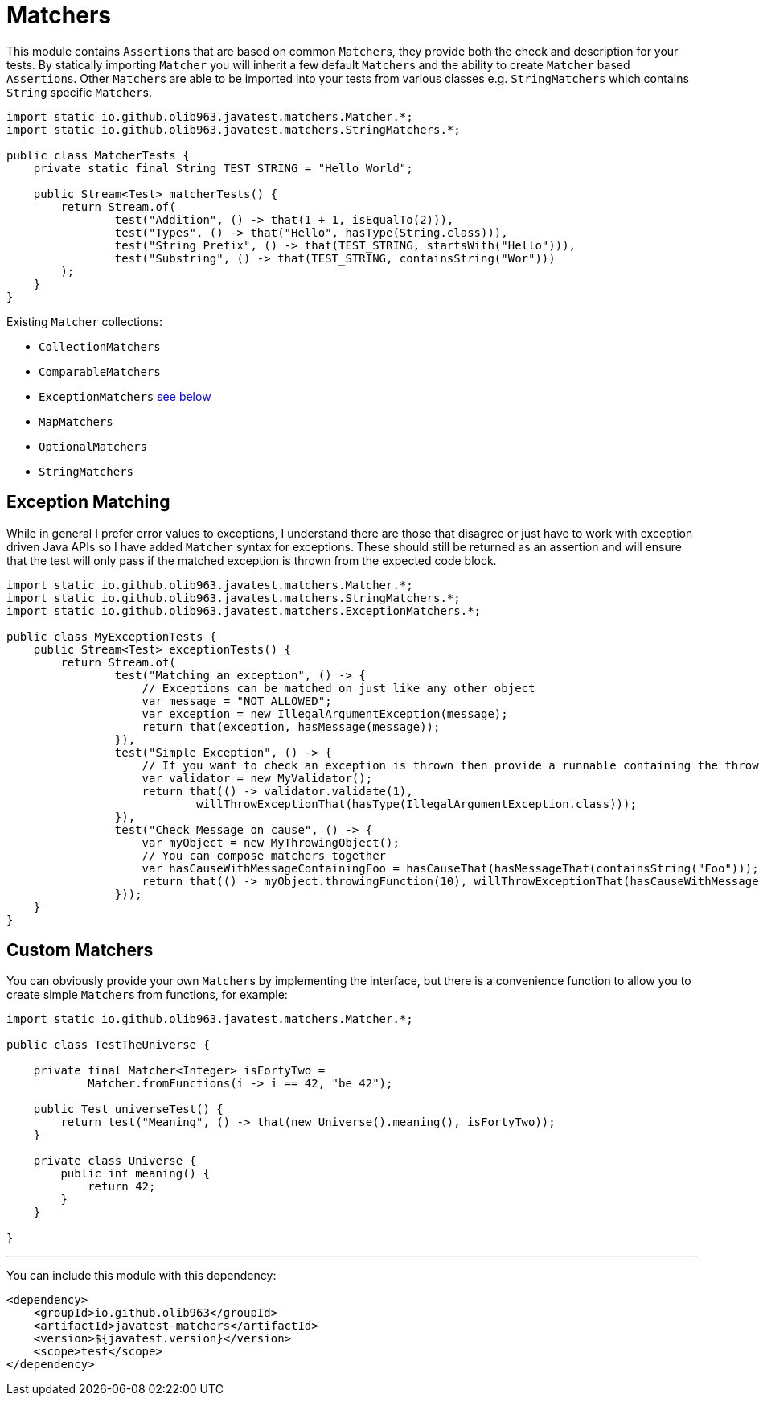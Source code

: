 = Matchers

This module contains ``Assertion``s that are based on common ``Matcher``s, they provide both the check and description for your tests.
By statically importing `Matcher` you will inherit a few default ``Matcher``s and the ability to create `Matcher` based ``Assertion``s. Other ``Matcher``s are
able to be imported into your tests from various classes e.g. `StringMatchers` which contains `String` specific ``Matcher``s.

[source, java]
----
import static io.github.olib963.javatest.matchers.Matcher.*;
import static io.github.olib963.javatest.matchers.StringMatchers.*;

public class MatcherTests {
    private static final String TEST_STRING = "Hello World";

    public Stream<Test> matcherTests() {
        return Stream.of(
                test("Addition", () -> that(1 + 1, isEqualTo(2))),
                test("Types", () -> that("Hello", hasType(String.class))),
                test("String Prefix", () -> that(TEST_STRING, startsWith("Hello"))),
                test("Substring", () -> that(TEST_STRING, containsString("Wor")))
        );
    }
}
----

Existing `Matcher` collections:

* `CollectionMatchers`
* `ComparableMatchers`
* `ExceptionMatchers` <<Exception Matching,see below>>
* `MapMatchers`
* `OptionalMatchers`
* `StringMatchers`

== Exception Matching

While in general I prefer error values to exceptions, I understand there are those that disagree or just have to work with
exception driven Java APIs so I have added `Matcher` syntax for exceptions. These should still be returned as an assertion and will
ensure that the test will only pass if the matched exception is thrown from the expected code block.

[source, java]
----
import static io.github.olib963.javatest.matchers.Matcher.*;
import static io.github.olib963.javatest.matchers.StringMatchers.*;
import static io.github.olib963.javatest.matchers.ExceptionMatchers.*;

public class MyExceptionTests {
    public Stream<Test> exceptionTests() {
        return Stream.of(
                test("Matching an exception", () -> {
                    // Exceptions can be matched on just like any other object
                    var message = "NOT ALLOWED";
                    var exception = new IllegalArgumentException(message);
                    return that(exception, hasMessage(message));
                }),
                test("Simple Exception", () -> {
                    // If you want to check an exception is thrown then provide a runnable containing the throwing method
                    var validator = new MyValidator();
                    return that(() -> validator.validate(1),
                            willThrowExceptionThat(hasType(IllegalArgumentException.class)));
                }),
                test("Check Message on cause", () -> {
                    var myObject = new MyThrowingObject();
                    // You can compose matchers together
                    var hasCauseWithMessageContainingFoo = hasCauseThat(hasMessageThat(containsString("Foo")));
                    return that(() -> myObject.throwingFunction(10), willThrowExceptionThat(hasCauseWithMessageContainingFoo));
                }));
    }
}
----

== Custom Matchers

You can obviously provide your own ``Matcher``s by implementing the interface, but there is a convenience function to allow you
to create simple ``Matcher``s from functions, for example:

[source, java]
----
import static io.github.olib963.javatest.matchers.Matcher.*;

public class TestTheUniverse {

    private final Matcher<Integer> isFortyTwo =
            Matcher.fromFunctions(i -> i == 42, "be 42");

    public Test universeTest() {
        return test("Meaning", () -> that(new Universe().meaning(), isFortyTwo));
    }

    private class Universe {
        public int meaning() {
            return 42;
        }
    }

}
----

'''

You can include this module with this dependency:

[source, xml]
----
<dependency>
    <groupId>io.github.olib963</groupId>
    <artifactId>javatest-matchers</artifactId>
    <version>${javatest.version}</version>
    <scope>test</scope>
</dependency>
----